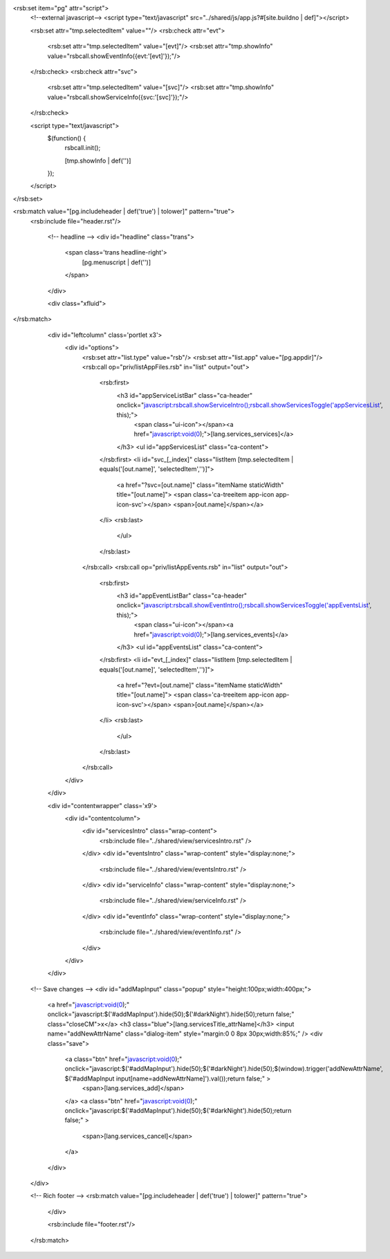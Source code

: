 <rsb:set item="pg" attr="script">
  <!--external javascript-->
  <script type="text/javascript" src="../shared/js/app.js?#[site.buildno | def]"></script>
  
  <rsb:set attr="tmp.selectedItem" value=""/>
  <rsb:check attr="evt">
    <rsb:set attr="tmp.selectedItem" value="[evt]"/>
    <rsb:set attr="tmp.showInfo" value="rsbcall.showEventInfo({evt:'[evt]'});"/>
  </rsb:check>
  <rsb:check attr="svc">
    <rsb:set attr="tmp.selectedItem" value="[svc]"/>
    <rsb:set attr="tmp.showInfo" value="rsbcall.showServiceInfo({svc:'[svc]'});"/>
  </rsb:check>

  <script type="text/javascript">
    $(function() {
      rsbcall.init();
      
      [tmp.showInfo | def('')]
    });
  </script>
</rsb:set>

<rsb:match value="[pg.includeheader | def('true') | tolower]" pattern="true">
  <rsb:include file="header.rst"/>

      <!-- headline -->
      <div id="headline" class="trans">
        <span class='trans headline-right'>
          [pg.menuscript | def('')]
        </span>
      </div>

      <div class="xfluid">
</rsb:match>

      <div id="leftcolumn" class='portlet x3'>
        <div id="options">
          <rsb:set attr="list.type" value="rsb"/>
          <rsb:set attr="list.app" value="[pg.appdir]"/>
          <rsb:call op="priv/listAppFiles.rsb" in="list" output="out">
            <rsb:first>
              <h3 id="appServiceListBar" class="ca-header" onclick="javascript:rsbcall.showServiceIntro();rsbcall.showServicesToggle('appServicesList', this);">
                <span class="ui-icon"></span><a href="javascript:void(0);">[lang.services_services]</a>
              </h3>
              <ul id="appServicesList" class="ca-content">
            </rsb:first>
            <li id="svc_[_index]" class="listItem [tmp.selectedItem | equals('[out.name]', 'selectedItem','')]">
              <a href="?svc=[out.name]" class="itemName staticWidth" title="[out.name]">
              <span class='ca-treeitem app-icon app-icon-svc'></span>
              <span>[out.name]</span></a>
            </li>
            <rsb:last>
              </ul>
            </rsb:last>
          </rsb:call>
          <rsb:call op="priv/listAppEvents.rsb" in="list" output="out">
            <rsb:first>
              <h3 id="appEventListBar" class="ca-header" onclick="javascript:rsbcall.showEventIntro();rsbcall.showServicesToggle('appEventsList', this);">
                <span class="ui-icon"></span><a href="javascript:void(0);">[lang.services_events]</a>
              </h3>
              <ul id="appEventsList" class="ca-content">
            </rsb:first>
            <li id="evt_[_index]" class="listItem [tmp.selectedItem | equals('[out.name]', 'selectedItem','')]">
              <a href="?evt=[out.name]" class="itemName staticWidth" title="[out.name]">
              <span class='ca-treeitem app-icon app-icon-svc'></span>
              <span>[out.name]</span></a>
            </li>
            <rsb:last>
              </ul>
            </rsb:last>
          </rsb:call>
        </div>
      </div>
    
      <div id="contentwrapper" class='x9'>
        <div id="contentcolumn">
          <div id="servicesIntro" class="wrap-content">
            <rsb:include file="../shared/view/servicesIntro.rst" />
          </div>
          <div id="eventsIntro" class="wrap-content" style="display:none;">
            <rsb:include file="../shared/view/eventsIntro.rst" />
          </div>
          <div id="serviceInfo" class="wrap-content" style="display:none;">
            <rsb:include file="../shared/view/serviceInfo.rst" />
          </div>
          <div id="eventInfo" class="wrap-content" style="display:none;">
            <rsb:include file="../shared/view/eventInfo.rst" />
          </div>
        </div>
      </div>
  
  <!-- Save changes -->
  <div id="addMapInput" class="popup" style="height:100px;width:400px;">
    <a href="javascript:void(0);" onclick="javascript:$('#addMapInput').hide(50);$('#darkNight').hide(50);return false;" class="closeCM">x</a>
    <h3 class="blue">[lang.servicesTitle_attrName]</h3>
    <input name="addNewAttrName" class="dialog-item" style="margin:0 0 8px 30px;width:85%;" />
    <div class="save">
      <a class="btn" href="javascript:void(0);" onclick="javascript:$('#addMapInput').hide(50);$('#darkNight').hide(50);$(window).trigger('addNewAttrName', $('#addMapInput input\[name=addNewAttrName\]').val());return false;" >
        <span>[lang.services_add]</span>
      </a>
      <a class="btn" href="javascript:void(0);" onclick="javascript:$('#addMapInput').hide(50);$('#darkNight').hide(50);return false;" >
        <span>[lang.services_cancel]</span>
      </a>
    </div>
  </div>
  
  <!-- Rich footer -->
  <rsb:match value="[pg.includeheader | def('true') | tolower]" pattern="true">
    </div>
    
    <rsb:include file="footer.rst"/>
  </rsb:match>
	